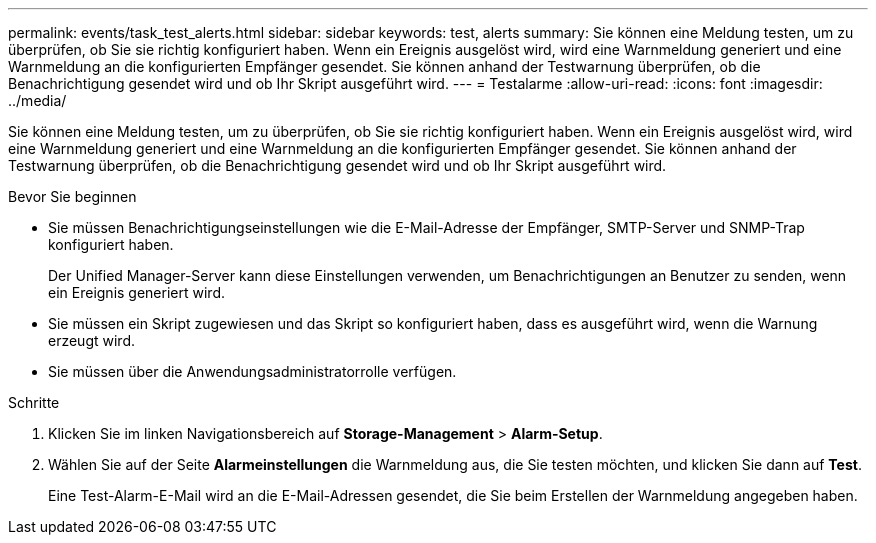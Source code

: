 ---
permalink: events/task_test_alerts.html 
sidebar: sidebar 
keywords: test, alerts 
summary: Sie können eine Meldung testen, um zu überprüfen, ob Sie sie richtig konfiguriert haben. Wenn ein Ereignis ausgelöst wird, wird eine Warnmeldung generiert und eine Warnmeldung an die konfigurierten Empfänger gesendet. Sie können anhand der Testwarnung überprüfen, ob die Benachrichtigung gesendet wird und ob Ihr Skript ausgeführt wird. 
---
= Testalarme
:allow-uri-read: 
:icons: font
:imagesdir: ../media/


[role="lead"]
Sie können eine Meldung testen, um zu überprüfen, ob Sie sie richtig konfiguriert haben. Wenn ein Ereignis ausgelöst wird, wird eine Warnmeldung generiert und eine Warnmeldung an die konfigurierten Empfänger gesendet. Sie können anhand der Testwarnung überprüfen, ob die Benachrichtigung gesendet wird und ob Ihr Skript ausgeführt wird.

.Bevor Sie beginnen
* Sie müssen Benachrichtigungseinstellungen wie die E-Mail-Adresse der Empfänger, SMTP-Server und SNMP-Trap konfiguriert haben.
+
Der Unified Manager-Server kann diese Einstellungen verwenden, um Benachrichtigungen an Benutzer zu senden, wenn ein Ereignis generiert wird.

* Sie müssen ein Skript zugewiesen und das Skript so konfiguriert haben, dass es ausgeführt wird, wenn die Warnung erzeugt wird.
* Sie müssen über die Anwendungsadministratorrolle verfügen.


.Schritte
. Klicken Sie im linken Navigationsbereich auf *Storage-Management* > *Alarm-Setup*.
. Wählen Sie auf der Seite *Alarmeinstellungen* die Warnmeldung aus, die Sie testen möchten, und klicken Sie dann auf *Test*.
+
Eine Test-Alarm-E-Mail wird an die E-Mail-Adressen gesendet, die Sie beim Erstellen der Warnmeldung angegeben haben.


